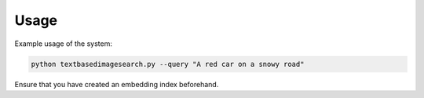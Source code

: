 Usage
=====

Example usage of the system:

.. code-block:: bash

   python textbasedimagesearch.py --query "A red car on a snowy road"

Ensure that you have created an embedding index beforehand.
